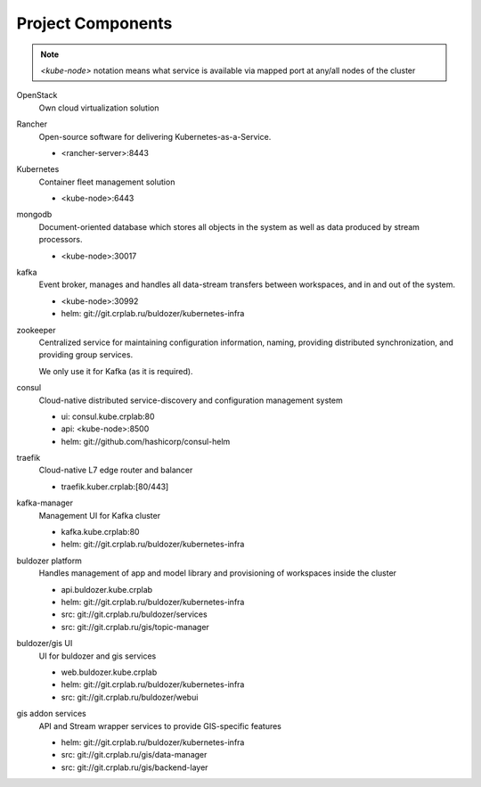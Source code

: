 ******************
Project Components
******************

.. note::
    `<kube-node>` notation means what service is available via
    mapped port at any/all nodes of the cluster

OpenStack
  Own cloud virtualization solution

Rancher
  Open-source software for delivering Kubernetes-as-a-Service.

  - <rancher-server>:8443

Kubernetes
  Container fleet management solution

  - <kube-node>:6443

mongodb
  Document-oriented database which stores all objects in the system
  as well as data produced by stream processors.

  - <kube-node>:30017

kafka
  Event broker, manages and handles all data-stream transfers
  between workspaces, and in and out of the system.

  - <kube-node>:30992
  - helm: git://git.crplab.ru/buldozer/kubernetes-infra

zookeeper
  Centralized service for maintaining configuration information,
  naming, providing distributed synchronization, and providing group
  services.

  We only use it for Kafka (as it is required).

consul
  Cloud-native distributed service-discovery and
  configuration management system

  - ui: consul.kube.crplab:80
  - api: <kube-node>:8500
  - helm: git://github.com/hashicorp/consul-helm

traefik
  Cloud-native L7 edge router and balancer

  - traefik.kuber.crplab:[80/443]

kafka-manager
  Management UI for Kafka cluster

  - kafka.kube.crplab:80
  - helm: git://git.crplab.ru/buldozer/kubernetes-infra

buldozer platform
  Handles management of app and model library and
  provisioning of workspaces inside the cluster

  - api.buldozer.kube.crplab
  - helm: git://git.crplab.ru/buldozer/kubernetes-infra
  - src: git://git.crplab.ru/buldozer/services
  - src: git://git.crplab.ru/gis/topic-manager

buldozer/gis UI
  UI for buldozer and gis services

  - web.buldozer.kube.crplab
  - helm: git://git.crplab.ru/buldozer/kubernetes-infra
  - src: git://git.crplab.ru/buldozer/webui


gis addon services
  API and Stream wrapper services to provide GIS-specific
  features

  - helm: git://git.crplab.ru/buldozer/kubernetes-infra
  - src: git://git.crplab.ru/gis/data-manager
  - src: git://git.crplab.ru/gis/backend-layer




